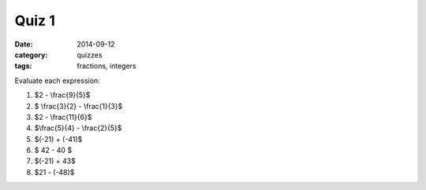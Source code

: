 Quiz 1 
######

:date: 2014-09-12 
:category: quizzes
:tags: fractions, integers


Evaluate each expression:

1.  $2 - \\frac{9}{5}$

2. $ \\frac{3}{2} - \\frac{1}{3}$

3. $2 - \\frac{11}{6}$

4. $\\frac{5}{4} - \\frac{2}{5}$

5. $(-21) + (-41)$

6. $ 42 - 40 $
 
7. $(-21) + 43$

8. $21 - (-48)$ 
